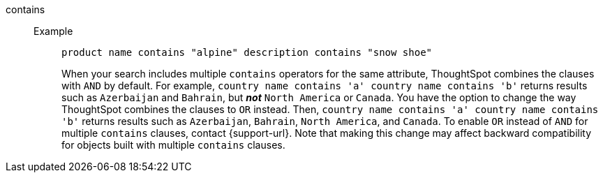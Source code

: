 [#contains]
contains::
Example;;
+
----
product name contains "alpine" description contains "snow shoe"
----
+
When your search includes multiple `contains` operators for the same attribute, ThoughtSpot combines the clauses with `AND` by default. For example, `country name contains 'a' country name contains 'b'` returns results such as `Azerbaijan` and `Bahrain`, but *_not_* `North America` or `Canada`. You have the option to change the way ThoughtSpot combines the clauses to `OR` instead. Then, `country name contains 'a' country name contains 'b'` returns results such as `Azerbaijan`, `Bahrain`, `North America`, and `Canada`. To enable `OR` instead of `AND` for multiple `contains` clauses, contact {support-url}. Note that making this change may affect backward compatibility for objects built with multiple `contains` clauses.